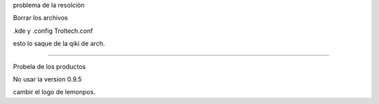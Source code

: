 .. title: lemonPos parte 2
.. slug: lemonpos-parte-2
.. date: 2014-11-07 01:19:16 UTC-06:00
.. tags: draft 
.. link: 
.. description: 
.. type: text

problema de la resolción

Borrar los archivos

.kde
y .config Troltech.conf


esto lo saque de la qiki de arch.


---------------

Probela de los productos

No usar la version 0.9.5

cambir el logo de lemonpos.
